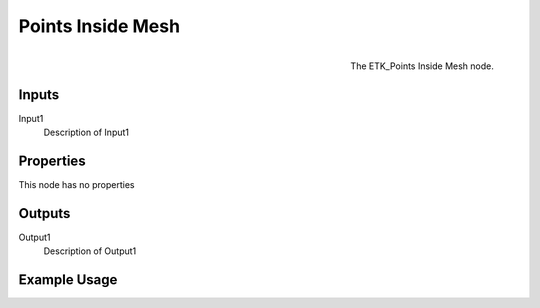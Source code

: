 .. index:: Masks; Points Inside Mesh
.. _etk.masks.points_inside_mesh:

*******************
 Points Inside Mesh
*******************

.. figure:: /images/nodes-points_inside_mesh.png
   :align: right

   The ETK_Points Inside Mesh node.

.. todo:: ETK_Points Inside Mesh node description.


Inputs
=======

Input1
   Description of Input1

Properties
===========

This node has no properties

Outputs
========

Output1
   Description of Output1

Example Usage
==============

.. todo:: Add example for ETK_Points Inside Mesh
